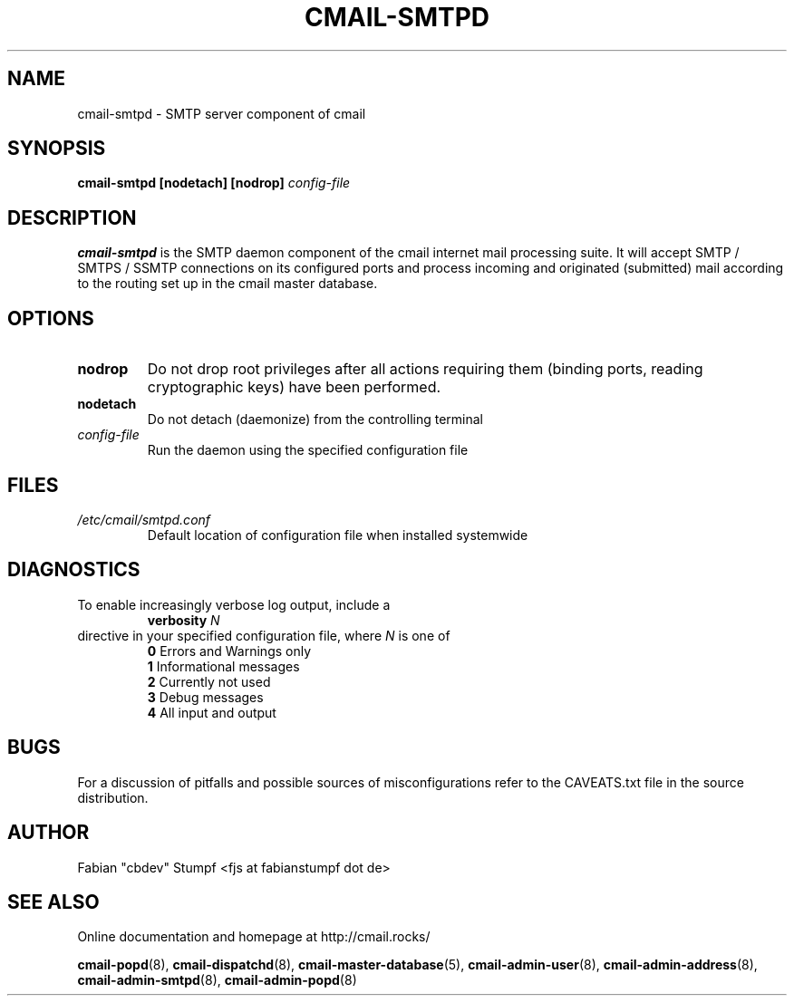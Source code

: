 .TH CMAIL-SMTPD 8 "August 2015" "v0.1"
.SH NAME
cmail-smtpd \- SMTP server component of cmail
.SH SYNOPSIS
.B cmail-smtpd [nodetach] [nodrop] 
.I config-file
.SH DESCRIPTION
.B cmail-smtpd
is the SMTP daemon component of the cmail internet mail
processing suite. It will accept SMTP / SMTPS / SSMTP
connections on its configured ports and process incoming
and originated (submitted) mail according to the routing
set up in the cmail master database.
.SH OPTIONS
.TP 
.B nodrop  
Do not drop root privileges after all actions requiring them 
(binding ports, reading cryptographic keys) have been performed.
.TP
.B nodetach
Do not detach (daemonize) from the controlling terminal 
.TP
.I "config-file"
Run the daemon using the specified configuration file
.SH FILES
.I /etc/cmail/smtpd.conf
.RS
Default location of configuration file when installed systemwide
.SH DIAGNOSTICS
To enable increasingly verbose log output,
include a
.RS
.B verbosity 
.I N
.RE
directive in your specified configuration file, where
.I N
is one of
.RS
.B 0
	Errors and Warnings only
.RE
.RS
.B 1
	Informational messages
.RE
.RS
.B 2
	Currently not used
.RE
.RS
.B 3
	Debug messages
.RE
.RS
.B 4
	All input and output
.RE
.SH BUGS
For a discussion of pitfalls and possible sources of misconfigurations refer to the CAVEATS.txt file in the source distribution.
.SH AUTHOR
Fabian "cbdev" Stumpf <fjs at fabianstumpf dot de>
.SH "SEE ALSO"
Online documentation and homepage at http://cmail.rocks/
.PP
.BR cmail-popd (8),
.BR cmail-dispatchd (8),
.BR cmail-master-database (5),
.BR cmail-admin-user (8),
.BR cmail-admin-address (8),
.BR cmail-admin-smtpd (8),
.BR cmail-admin-popd (8)

